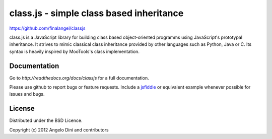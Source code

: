 class.js - simple class based inheritance
=========================================

https://github.com/finalangel/classjs

class.js is a JavaScript library for building class based object-oriented programms using
JavaScript's prototypal inheritance. It strives to mimic classical class inheritance
provided by other languages such as Python, Java or C. Its syntax is heavily inspired
by MooTools's class implementation.


Documentation
-------------

Go to `http://readthedocs.org/docs/classjs` for a full documentation.

Please use github to report bugs or feature requests. Include a `jsfiddle <http://jsfiddle.net>`_
or equivalent example whenever possible for issues and bugs.


License
-------

Distributed under the BSD Licence.

Copyright (c) 2012 Angelo Dini and contributors